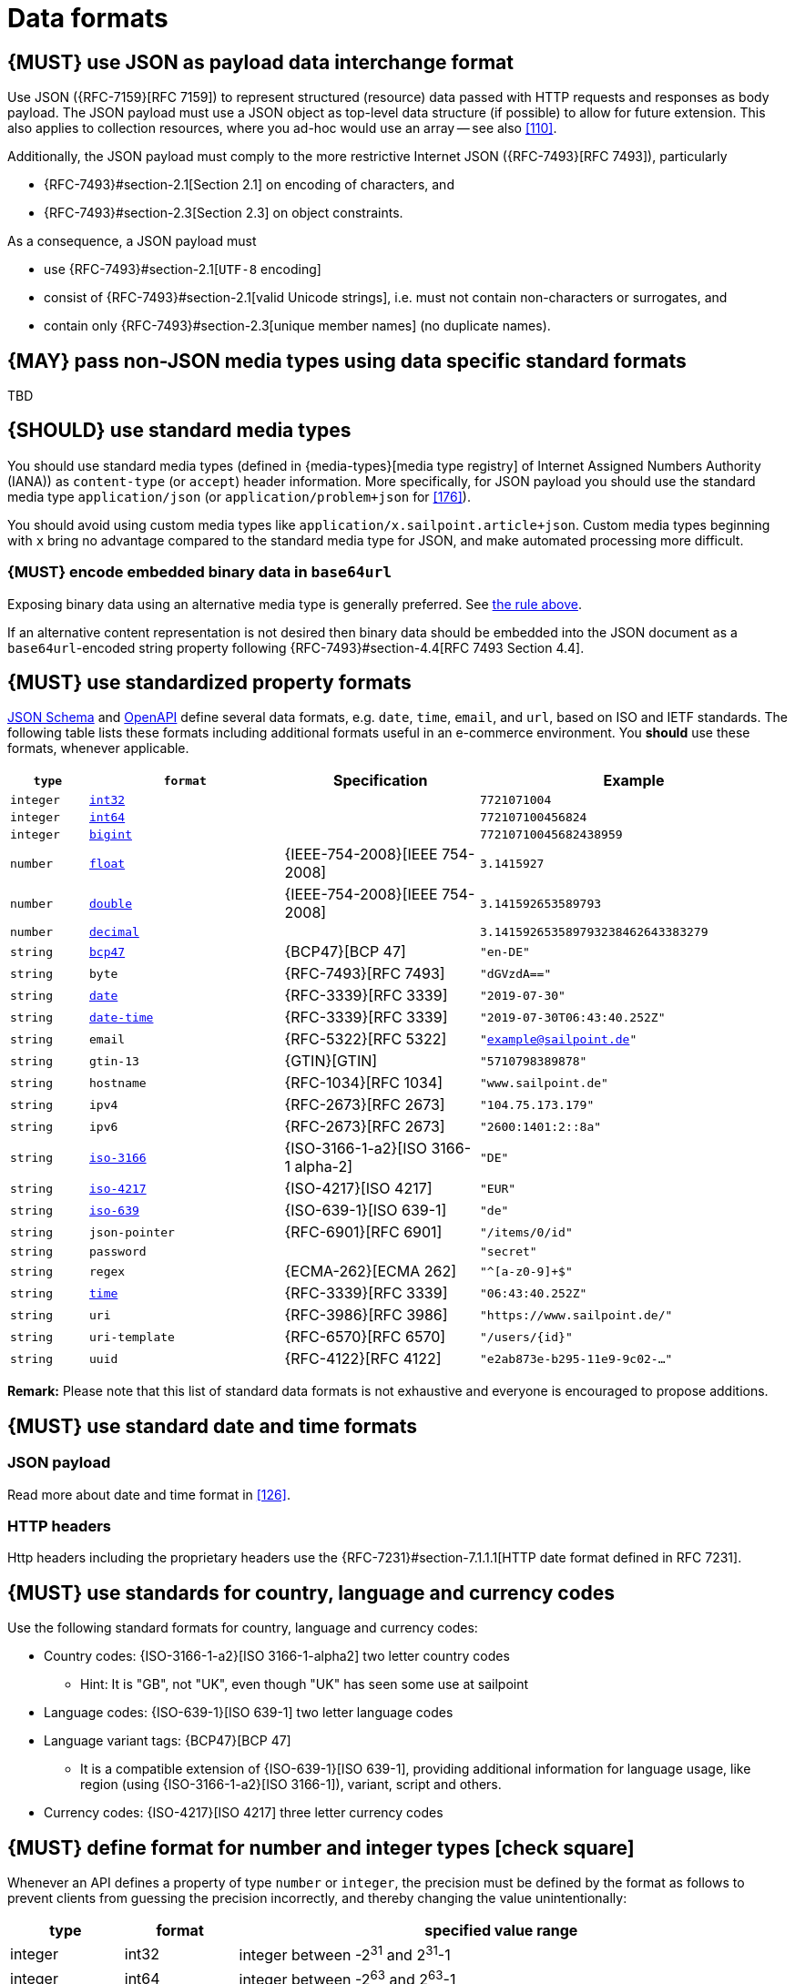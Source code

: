 [[data-formats]]
= Data formats


[#167]
== {MUST} use JSON as payload data interchange format

Use JSON ({RFC-7159}[RFC 7159]) to represent structured (resource) data 
passed with HTTP requests and responses as body payload.
The JSON payload must use a JSON object as top-level data 
structure (if possible) to allow for future extension. This also applies to
collection resources, where you ad-hoc would use an array -- see also
<<110>>.

Additionally, the JSON payload must comply to the more restrictive Internet JSON ({RFC-7493}[RFC 7493]),
particularly

* {RFC-7493}#section-2.1[Section 2.1] on encoding of characters, and
* {RFC-7493}#section-2.3[Section 2.3] on object constraints.

As a consequence, a JSON payload must

* use {RFC-7493}#section-2.1[`UTF-8` encoding]
* consist of {RFC-7493}#section-2.1[valid Unicode strings], i.e. must not
  contain non-characters or surrogates, and
* contain only {RFC-7493}#section-2.3[unique member names] (no duplicate
  names).


[#168]
== {MAY} pass non-JSON media types using data specific standard formats

TBD


[#172]
== {SHOULD} use standard media types

You should use standard media types (defined in {media-types}[media type registry] 
of Internet Assigned Numbers Authority (IANA)) as `content-type` (or `accept`) header 
information. More specifically, for JSON payload you should use the standard media type 
`application/json` (or `application/problem+json` for <<176>>).

You should avoid using custom media types like `application/x.sailpoint.article+json`. 
Custom media types beginning with `x` bring no advantage compared to the
standard media type for JSON, and make automated processing more difficult.


[#239]
=== {MUST} encode embedded binary data in `base64url`

Exposing binary data using an alternative media type is generally preferred.
See <<168,the rule above>>.

If an alternative content representation is not desired then binary data should
be embedded into the JSON document as a `base64url`-encoded string property
following {RFC-7493}#section-4.4[RFC 7493 Section 4.4].


[#238]
== {MUST} use standardized property formats

https://json-schema.org/understanding-json-schema/reference/string.html#format[JSON Schema] 
and https://github.com/OAI/OpenAPI-Specification/blob/master/versions/3.0.2.md#data-types[OpenAPI] 
define several data formats, e.g. `date`, `time`, `email`, and `url`, based on ISO and IETF standards.
The following table lists these formats including additional formats useful in an e-commerce environment. 
You *should* use these formats, whenever applicable.

[cols="10%,25%,25%,40%",options="header",]
|=====================================================================
| `type` | `format` | Specification | Example
| `integer` | <<171, `int32`>> |  | `7721071004`
| `integer` | <<171, `int64`>> |  | `772107100456824`
| `integer` | <<171, `bigint`>> |  | `77210710045682438959`
| `number` | <<171, `float`>> | {IEEE-754-2008}[IEEE 754-2008] | `3.1415927`
| `number` | <<171, `double`>> | {IEEE-754-2008}[IEEE 754-2008] | `3.141592653589793`
| `number` | <<171, `decimal`>> |  | `3.141592653589793238462643383279`
| `string` | <<170, `bcp47`>> | {BCP47}[BCP 47] | `"en-DE"`
| `string` | `byte` | {RFC-7493}[RFC 7493] | `"dGVzdA=="`
| `string` | <<126, `date`>> | {RFC-3339}[RFC 3339] | `"2019-07-30"`
| `string` | <<126, `date-time`>> | {RFC-3339}[RFC 3339] |`"2019-07-30T06:43:40.252Z"`
| `string` | `email` | {RFC-5322}[RFC 5322] | `"example@sailpoint.de"`
| `string` | `gtin-13` | {GTIN}[GTIN] | `"5710798389878"`
| `string` | `hostname` | {RFC-1034}[RFC 1034] | `"www.sailpoint.de"`
| `string` | `ipv4` | {RFC-2673}[RFC 2673] | `"104.75.173.179"`
| `string` | `ipv6` | {RFC-2673}[RFC 2673] | `"2600:1401:2::8a"`
| `string` | <<170, `iso-3166`>> | {ISO-3166-1-a2}[ISO 3166-1 alpha-2] | `"DE"`
| `string` | <<173, `iso-4217`>> | {ISO-4217}[ISO 4217] | `"EUR"`
| `string` | <<170, `iso-639`>> | {ISO-639-1}[ISO 639-1] | `"de"`
| `string` | `json-pointer` | {RFC-6901}[RFC 6901] | `"/items/0/id"`
| `string` | `password` |  | `"secret"`
| `string` | `regex` | {ECMA-262}[ECMA 262] | `"^[a-z0-9]+$"`
| `string` | <<126, `time`>> | {RFC-3339}[RFC 3339] | `"06:43:40.252Z"`
| `string` | `uri` | {RFC-3986}[RFC 3986] | `"https://www.sailpoint.de/"`
| `string` | `uri-template` | {RFC-6570}[RFC 6570] | `"/users/\{id\}"`
| `string` | `uuid` | {RFC-4122}[RFC 4122] | `"e2ab873e-b295-11e9-9c02-..."`
|=====================================================================

*Remark:* Please note that this list of standard data formats is not exhaustive 
and everyone is encouraged to propose additions.


[#169]
== {MUST} use standard date and time formats


[[json-payload]]
=== JSON payload

Read more about date and time format in <<126>>.


[[http-headers]]
=== HTTP headers

Http headers including the proprietary headers use the
{RFC-7231}#section-7.1.1.1[HTTP date format defined in RFC 7231].


[#128]
[#170]
== {MUST} use standards for country, language and currency codes

Use the following standard formats for country, language and currency
codes:

* Country codes: {ISO-3166-1-a2}[ISO 3166-1-alpha2] two letter country codes
** Hint: It is "GB", not "UK", even though "UK" has seen some use at sailpoint
* Language codes: {ISO-639-1}[ISO 639-1] two letter language codes
* Language variant tags: {BCP47}[BCP 47] 
** It is a compatible extension of {ISO-639-1}[ISO 639-1], providing additional 
   information for language usage, like region (using {ISO-3166-1-a2}[ISO 3166-1]), 
   variant, script and others.
* Currency codes:  {ISO-4217}[ISO 4217] three letter currency codes


[#171]
== {MUST} define format for number and integer types icon:check-square[text="Test" role="lime"]

Whenever an API defines a property of type `number` or `integer`, the
precision must be defined by the format as follows to prevent clients
from guessing the precision incorrectly, and thereby changing the value
unintentionally:

[cols="15%,15%,70%",options="header",]
|=====================================================================
|type |format |specified value range
|integer |int32 |integer between pass:[-2<sup>31</sup>] and pass:[2<sup>31</sup>]-1
|integer |int64 |integer between pass:[-2<sup>63</sup>] and pass:[2<sup>63</sup>]-1
|integer |bigint |arbitrarily large signed integer number
|number |float |{IEEE-754-2008}[IEEE 754-2008/ISO 60559:2011] binary32 decimal number
|number |double |{IEEE-754-2008}[IEEE 754-2008/ISO 60559:2011] binary64 decimal number
|number |decimal |arbitrarily precise signed decimal number
|=====================================================================

The precision must be translated by clients and servers into the most
specific language types. E.g. for the following definitions the most
specific language types in Java will translate to `BigDecimal` for
`Money.amount` and `int` or `Integer` for the `OrderList.page_size`:

[source,yaml]
----
components:
  schemas:
    Money:
      type: object
      properties:
        amount:
          type: number
          description: Amount expressed as a decimal number of major currency units
          format: decimal
          example: 99.95
       ...
    
    OrderList:
      type: object
      properties:
        page_size:
          type: integer
          description: Number of orders in list
          format: int32
          example: 42
----
